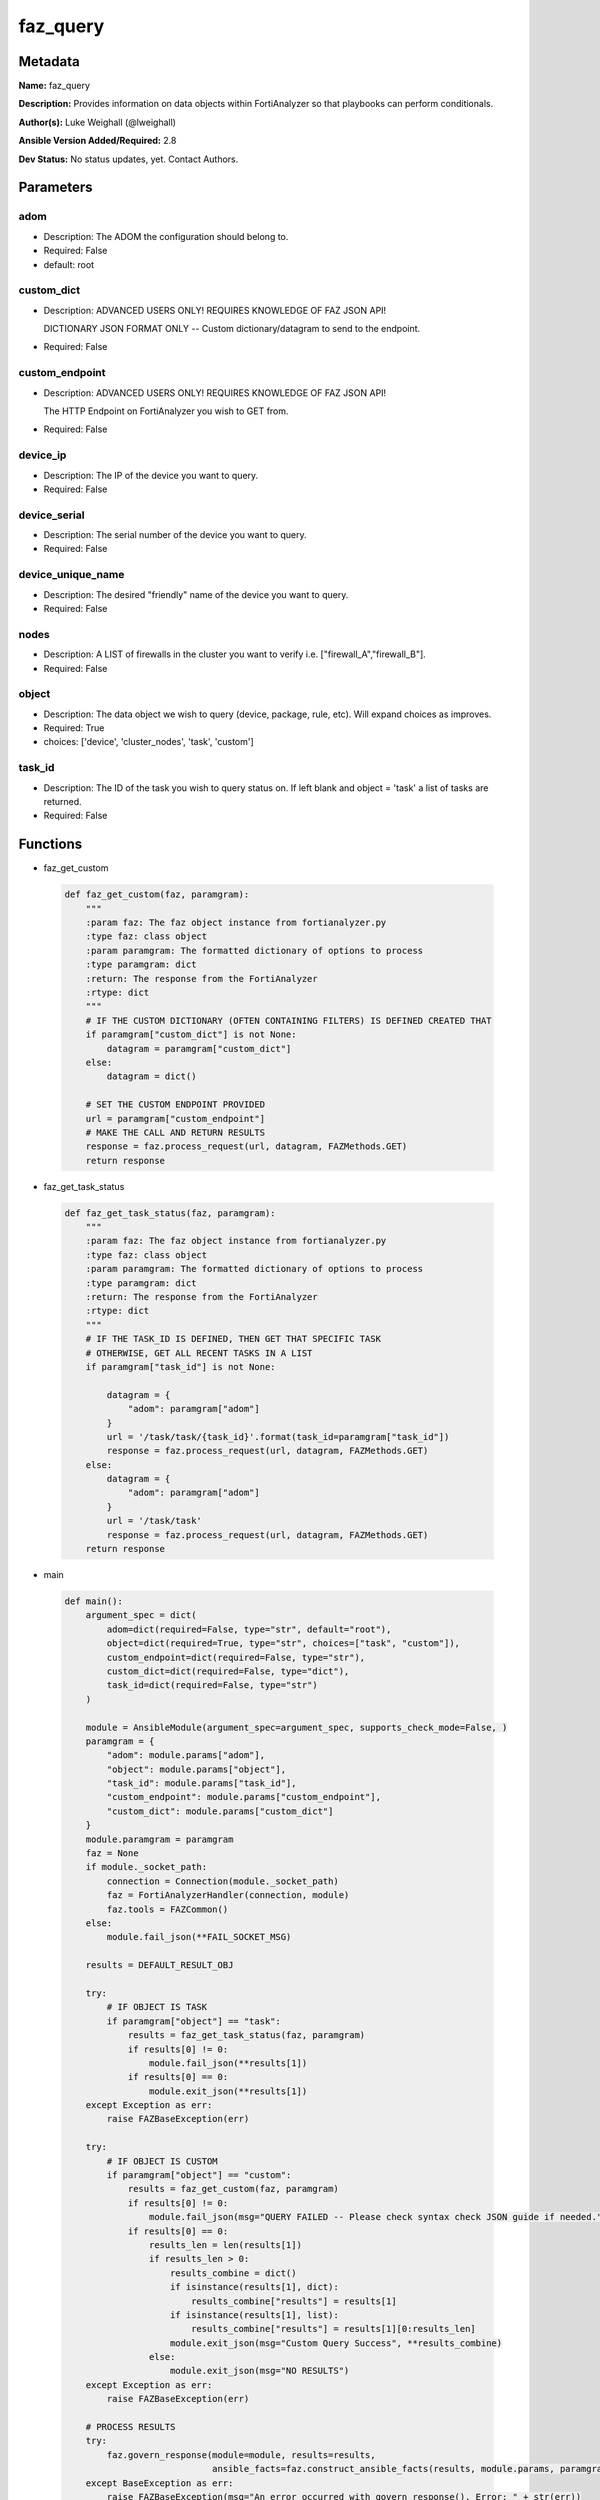=========
faz_query
=========


Metadata
--------




**Name:** faz_query

**Description:** Provides information on data objects within FortiAnalyzer so that playbooks can perform conditionals.


**Author(s):** Luke Weighall (@lweighall)

**Ansible Version Added/Required:** 2.8

**Dev Status:** No status updates, yet. Contact Authors.

Parameters
----------

adom
++++

- Description: The ADOM the configuration should belong to.

  

- Required: False

- default: root

custom_dict
+++++++++++

- Description: ADVANCED USERS ONLY! REQUIRES KNOWLEDGE OF FAZ JSON API!

  DICTIONARY JSON FORMAT ONLY -- Custom dictionary/datagram to send to the endpoint.

  

- Required: False

custom_endpoint
+++++++++++++++

- Description: ADVANCED USERS ONLY! REQUIRES KNOWLEDGE OF FAZ JSON API!

  The HTTP Endpoint on FortiAnalyzer you wish to GET from.

  

- Required: False

device_ip
+++++++++

- Description: The IP of the device you want to query.

  

- Required: False

device_serial
+++++++++++++

- Description: The serial number of the device you want to query.

  

- Required: False

device_unique_name
++++++++++++++++++

- Description: The desired "friendly" name of the device you want to query.

  

- Required: False

nodes
+++++

- Description: A LIST of firewalls in the cluster you want to verify i.e. ["firewall_A","firewall_B"].

  

- Required: False

object
++++++

- Description: The data object we wish to query (device, package, rule, etc). Will expand choices as improves.

  

- Required: True

- choices: ['device', 'cluster_nodes', 'task', 'custom']

task_id
+++++++

- Description: The ID of the task you wish to query status on. If left blank and object = 'task' a list of tasks are returned.

  

- Required: False




Functions
---------




- faz_get_custom

 .. code-block:: python

    def faz_get_custom(faz, paramgram):
        """
        :param faz: The faz object instance from fortianalyzer.py
        :type faz: class object
        :param paramgram: The formatted dictionary of options to process
        :type paramgram: dict
        :return: The response from the FortiAnalyzer
        :rtype: dict
        """
        # IF THE CUSTOM DICTIONARY (OFTEN CONTAINING FILTERS) IS DEFINED CREATED THAT
        if paramgram["custom_dict"] is not None:
            datagram = paramgram["custom_dict"]
        else:
            datagram = dict()
    
        # SET THE CUSTOM ENDPOINT PROVIDED
        url = paramgram["custom_endpoint"]
        # MAKE THE CALL AND RETURN RESULTS
        response = faz.process_request(url, datagram, FAZMethods.GET)
        return response
    
    

- faz_get_task_status

 .. code-block:: python

    def faz_get_task_status(faz, paramgram):
        """
        :param faz: The faz object instance from fortianalyzer.py
        :type faz: class object
        :param paramgram: The formatted dictionary of options to process
        :type paramgram: dict
        :return: The response from the FortiAnalyzer
        :rtype: dict
        """
        # IF THE TASK_ID IS DEFINED, THEN GET THAT SPECIFIC TASK
        # OTHERWISE, GET ALL RECENT TASKS IN A LIST
        if paramgram["task_id"] is not None:
    
            datagram = {
                "adom": paramgram["adom"]
            }
            url = '/task/task/{task_id}'.format(task_id=paramgram["task_id"])
            response = faz.process_request(url, datagram, FAZMethods.GET)
        else:
            datagram = {
                "adom": paramgram["adom"]
            }
            url = '/task/task'
            response = faz.process_request(url, datagram, FAZMethods.GET)
        return response
    
    

- main

 .. code-block:: python

    def main():
        argument_spec = dict(
            adom=dict(required=False, type="str", default="root"),
            object=dict(required=True, type="str", choices=["task", "custom"]),
            custom_endpoint=dict(required=False, type="str"),
            custom_dict=dict(required=False, type="dict"),
            task_id=dict(required=False, type="str")
        )
    
        module = AnsibleModule(argument_spec=argument_spec, supports_check_mode=False, )
        paramgram = {
            "adom": module.params["adom"],
            "object": module.params["object"],
            "task_id": module.params["task_id"],
            "custom_endpoint": module.params["custom_endpoint"],
            "custom_dict": module.params["custom_dict"]
        }
        module.paramgram = paramgram
        faz = None
        if module._socket_path:
            connection = Connection(module._socket_path)
            faz = FortiAnalyzerHandler(connection, module)
            faz.tools = FAZCommon()
        else:
            module.fail_json(**FAIL_SOCKET_MSG)
    
        results = DEFAULT_RESULT_OBJ
    
        try:
            # IF OBJECT IS TASK
            if paramgram["object"] == "task":
                results = faz_get_task_status(faz, paramgram)
                if results[0] != 0:
                    module.fail_json(**results[1])
                if results[0] == 0:
                    module.exit_json(**results[1])
        except Exception as err:
            raise FAZBaseException(err)
    
        try:
            # IF OBJECT IS CUSTOM
            if paramgram["object"] == "custom":
                results = faz_get_custom(faz, paramgram)
                if results[0] != 0:
                    module.fail_json(msg="QUERY FAILED -- Please check syntax check JSON guide if needed.")
                if results[0] == 0:
                    results_len = len(results[1])
                    if results_len > 0:
                        results_combine = dict()
                        if isinstance(results[1], dict):
                            results_combine["results"] = results[1]
                        if isinstance(results[1], list):
                            results_combine["results"] = results[1][0:results_len]
                        module.exit_json(msg="Custom Query Success", **results_combine)
                    else:
                        module.exit_json(msg="NO RESULTS")
        except Exception as err:
            raise FAZBaseException(err)
    
        # PROCESS RESULTS
        try:
            faz.govern_response(module=module, results=results,
                                ansible_facts=faz.construct_ansible_facts(results, module.params, paramgram))
        except BaseException as err:
            raise FAZBaseException(msg="An error occurred with govern_response(). Error: " + str(err))
    
        return module.exit_json(**results[1])
    
    



Module Source Code
------------------

.. code-block:: python

    #!/usr/bin/python
    #
    # This file is part of Ansible
    #
    # Ansible is free software: you can redistribute it and/or modify
    # it under the terms of the GNU General Public License as published by
    # the Free Software Foundation, either version 3 of the License, or
    # (at your option) any later version.
    #
    # Ansible is distributed in the hope that it will be useful,
    # but WITHOUT ANY WARRANTY; without even the implied warranty of
    # MERCHANTABILITY or FITNESS FOR A PARTICULAR PURPOSE.  See the
    # GNU General Public License for more details.
    #
    # You should have received a copy of the GNU General Public License
    # along with Ansible.  If not, see <http://www.gnu.org/licenses/>.
    #
    
    from __future__ import absolute_import, division, print_function
    __metaclass__ = type
    
    ANSIBLE_METADATA = {
        "metadata_version": "1.1",
        "status": ["preview"],
        "supported_by": "community"
    }
    
    DOCUMENTATION = '''
    ---
    module: faz_query
    version_added: "2.8"
    notes:
        - Full Documentation at U(https://ftnt-ansible-docs.readthedocs.io/en/latest/).
    author: Luke Weighall (@lweighall)
    short_description: Query FortiAnalyzer data objects for use in Ansible workflows.
    description:
      - Provides information on data objects within FortiAnalyzer so that playbooks can perform conditionals.
    
    options:
      adom:
        description:
          - The ADOM the configuration should belong to.
        required: false
        default: root
    
      object:
        description:
          - The data object we wish to query (device, package, rule, etc). Will expand choices as improves.
        required: true
        choices:
        - device
        - cluster_nodes
        - task
        - custom
    
      custom_endpoint:
        description:
            - ADVANCED USERS ONLY! REQUIRES KNOWLEDGE OF FAZ JSON API!
            - The HTTP Endpoint on FortiAnalyzer you wish to GET from.
        required: false
    
      custom_dict:
        description:
            - ADVANCED USERS ONLY! REQUIRES KNOWLEDGE OF FAZ JSON API!
            - DICTIONARY JSON FORMAT ONLY -- Custom dictionary/datagram to send to the endpoint.
        required: false
    
      device_ip:
        description:
          - The IP of the device you want to query.
        required: false
    
      device_unique_name:
        description:
          - The desired "friendly" name of the device you want to query.
        required: false
    
      device_serial:
        description:
          - The serial number of the device you want to query.
        required: false
    
      task_id:
        description:
          - The ID of the task you wish to query status on. If left blank and object = 'task' a list of tasks are returned.
        required: false
    
      nodes:
        description:
          - A LIST of firewalls in the cluster you want to verify i.e. ["firewall_A","firewall_B"].
        required: false
    '''
    
    
    EXAMPLES = '''
    - name: GET STATUS OF TASK ID
      faz_query:
        adom: "ansible"
        object: "task"
        task_id: "3"
    
    - name: USE CUSTOM TYPE TO QUERY AVAILABLE SCRIPTS
      faz_query:
        adom: "ansible"
        object: "custom"
        custom_endpoint: "/dvmdb/adom/ansible/script"
        custom_dict: { "type": "cli" }
    '''
    
    RETURN = """
    api_result:
      description: full API response, includes status code and message
      returned: always
      type: str
    """
    
    from ansible.module_utils.basic import AnsibleModule
    from ansible.module_utils.connection import Connection
    from ansible.module_utils.network.fortianalyzer.fortianalyzer import FortiAnalyzerHandler
    from ansible.module_utils.network.fortianalyzer.common import FAZBaseException
    from ansible.module_utils.network.fortianalyzer.common import FAZCommon
    from ansible.module_utils.network.fortianalyzer.common import FAZMethods
    from ansible.module_utils.network.fortianalyzer.common import DEFAULT_RESULT_OBJ
    from ansible.module_utils.network.fortianalyzer.common import FAIL_SOCKET_MSG
    
    
    def faz_get_custom(faz, paramgram):
        """
        :param faz: The faz object instance from fortianalyzer.py
        :type faz: class object
        :param paramgram: The formatted dictionary of options to process
        :type paramgram: dict
        :return: The response from the FortiAnalyzer
        :rtype: dict
        """
        # IF THE CUSTOM DICTIONARY (OFTEN CONTAINING FILTERS) IS DEFINED CREATED THAT
        if paramgram["custom_dict"] is not None:
            datagram = paramgram["custom_dict"]
        else:
            datagram = dict()
    
        # SET THE CUSTOM ENDPOINT PROVIDED
        url = paramgram["custom_endpoint"]
        # MAKE THE CALL AND RETURN RESULTS
        response = faz.process_request(url, datagram, FAZMethods.GET)
        return response
    
    
    def faz_get_task_status(faz, paramgram):
        """
        :param faz: The faz object instance from fortianalyzer.py
        :type faz: class object
        :param paramgram: The formatted dictionary of options to process
        :type paramgram: dict
        :return: The response from the FortiAnalyzer
        :rtype: dict
        """
        # IF THE TASK_ID IS DEFINED, THEN GET THAT SPECIFIC TASK
        # OTHERWISE, GET ALL RECENT TASKS IN A LIST
        if paramgram["task_id"] is not None:
    
            datagram = {
                "adom": paramgram["adom"]
            }
            url = '/task/task/{task_id}'.format(task_id=paramgram["task_id"])
            response = faz.process_request(url, datagram, FAZMethods.GET)
        else:
            datagram = {
                "adom": paramgram["adom"]
            }
            url = '/task/task'
            response = faz.process_request(url, datagram, FAZMethods.GET)
        return response
    
    
    def main():
        argument_spec = dict(
            adom=dict(required=False, type="str", default="root"),
            object=dict(required=True, type="str", choices=["task", "custom"]),
            custom_endpoint=dict(required=False, type="str"),
            custom_dict=dict(required=False, type="dict"),
            task_id=dict(required=False, type="str")
        )
    
        module = AnsibleModule(argument_spec=argument_spec, supports_check_mode=False, )
        paramgram = {
            "adom": module.params["adom"],
            "object": module.params["object"],
            "task_id": module.params["task_id"],
            "custom_endpoint": module.params["custom_endpoint"],
            "custom_dict": module.params["custom_dict"]
        }
        module.paramgram = paramgram
        faz = None
        if module._socket_path:
            connection = Connection(module._socket_path)
            faz = FortiAnalyzerHandler(connection, module)
            faz.tools = FAZCommon()
        else:
            module.fail_json(**FAIL_SOCKET_MSG)
    
        results = DEFAULT_RESULT_OBJ
    
        try:
            # IF OBJECT IS TASK
            if paramgram["object"] == "task":
                results = faz_get_task_status(faz, paramgram)
                if results[0] != 0:
                    module.fail_json(**results[1])
                if results[0] == 0:
                    module.exit_json(**results[1])
        except Exception as err:
            raise FAZBaseException(err)
    
        try:
            # IF OBJECT IS CUSTOM
            if paramgram["object"] == "custom":
                results = faz_get_custom(faz, paramgram)
                if results[0] != 0:
                    module.fail_json(msg="QUERY FAILED -- Please check syntax check JSON guide if needed.")
                if results[0] == 0:
                    results_len = len(results[1])
                    if results_len > 0:
                        results_combine = dict()
                        if isinstance(results[1], dict):
                            results_combine["results"] = results[1]
                        if isinstance(results[1], list):
                            results_combine["results"] = results[1][0:results_len]
                        module.exit_json(msg="Custom Query Success", **results_combine)
                    else:
                        module.exit_json(msg="NO RESULTS")
        except Exception as err:
            raise FAZBaseException(err)
    
        # PROCESS RESULTS
        try:
            faz.govern_response(module=module, results=results,
                                ansible_facts=faz.construct_ansible_facts(results, module.params, paramgram))
        except BaseException as err:
            raise FAZBaseException(msg="An error occurred with govern_response(). Error: " + str(err))
    
        return module.exit_json(**results[1])
    
    
    if __name__ == "__main__":
        main()


